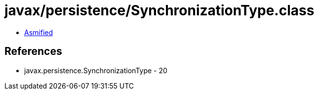 = javax/persistence/SynchronizationType.class

 - link:SynchronizationType-asmified.java[Asmified]

== References

 - javax.persistence.SynchronizationType - 20
